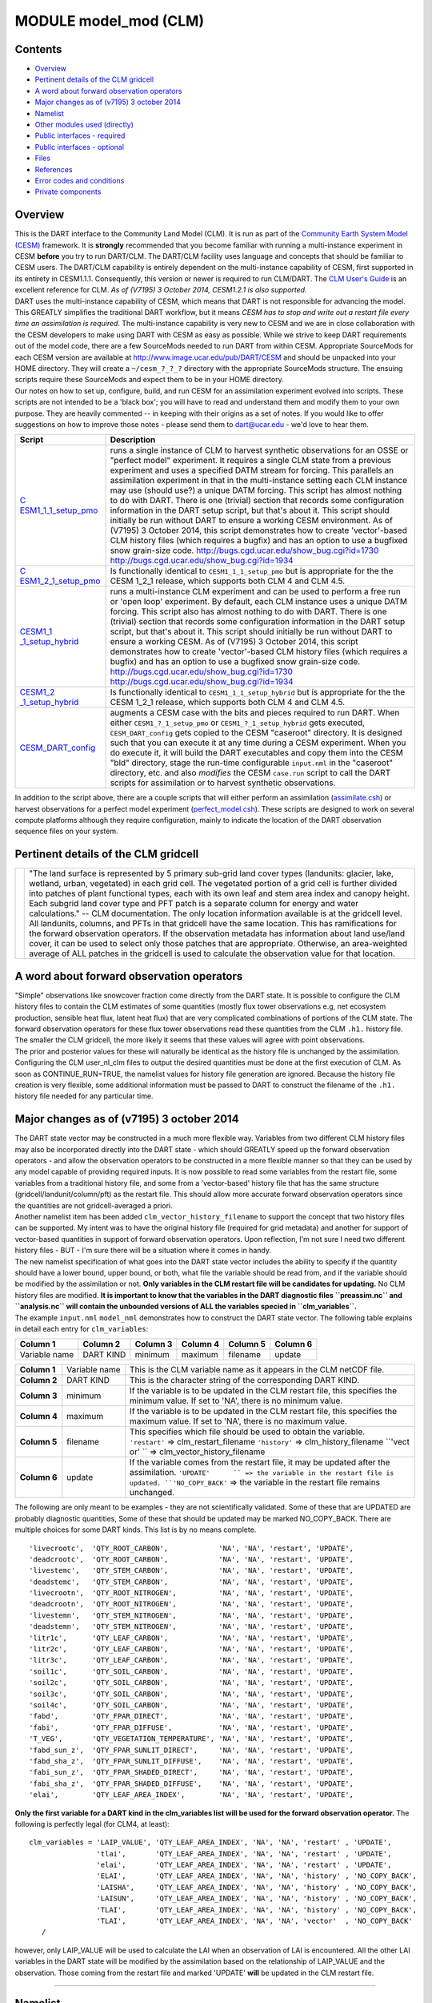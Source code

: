 MODULE model_mod (CLM)
======================

Contents
--------

-  `Overview <#overview>`__
-  `Pertinent details of the CLM gridcell <#pertinent_details_of_the_clm_gridcell>`__
-  `A word about forward observation operators <#a_word_about_forward_observation_operators>`__
-  `Major changes as of (v7195) 3 october 2014 <#major_changes_as_of_(v7195)_3_october_2014>`__
-  `Namelist <#namelist>`__
-  `Other modules used (directly) <#other_modules_used_(directly)>`__
-  `Public interfaces - required <#public_interfaces_-_required>`__
-  `Public interfaces - optional <#public_interfaces_-_optional>`__
-  `Files <#files>`__
-  `References <#references>`__
-  `Error codes and conditions <#error_codes_and_conditions>`__
-  `Private components <#private_components>`__

Overview
--------

| This is the DART interface to the Community Land Model (CLM). It is run as part of the `Community Earth System Model
  (CESM) <http://www.cesm.ucar.edu/models/cesm1.1/>`__ framework. It is **strongly** recommended that you become
  familiar with running a multi-instance experiment in CESM **before** you try to run DART/CLM. The DART/CLM facility
  uses language and concepts that should be familiar to CESM users. The DART/CLM capability is entirely dependent on the
  multi-instance capability of CESM, first supported in its entirety in CESM1.1.1. Consequently, this version or newer
  is required to run CLM/DART. The `CLM User's
  Guide <http://www.cesm.ucar.edu/models/cesm1.1/clm/models/lnd/clm/doc/UsersGuide/clm_ug.pdf>`__ is an excellent
  reference for CLM. *As of (V7195) 3 October 2014, CESM1.2.1 is also supported.*
| DART uses the multi-instance capability of CESM, which means that DART is not responsible for advancing the model.
  This GREATLY simplifies the traditional DART workflow, but it means *CESM has to stop and write out a restart file
  every time an assimilation is required*. The multi-instance capability is very new to CESM and we are in close
  collaboration with the CESM developers to make using DART with CESM as easy as possible. While we strive to keep DART
  requirements out of the model code, there are a few SourceMods needed to run DART from within CESM. Appropriate
  SourceMods for each CESM version are available at http://www.image.ucar.edu/pub/DART/CESM and should be unpacked into
  your HOME directory. They will create a ``~/cesm_?_?_?`` directory with the appropriate SourceMods structure. The
  ensuing scripts require these SourceMods and expect them to be in your HOME directory.
| Our notes on how to set up, configure, build, and run CESM for an assimilation experiment evolved into scripts. These
  scripts are not intended to be a 'black box'; you will have to read and understand them and modify them to your own
  purpose. They are heavily commented -- in keeping with their origins as a set of notes. If you would like to offer
  suggestions on how to improve those notes - please send them to dart@ucar.edu - we'd love to hear them.

+-----------------------------------------------------------+-----------------------------------------------------------+
| Script                                                    | Description                                               |
+===========================================================+===========================================================+
| `C                                                        | runs a single instance of CLM to harvest synthetic        |
| ESM1_1_1_setup_pmo <shell_scripts/CESM1_1_1_setup_pmo>`__ | observations for an OSSE or "perfect model" experiment.   |
|                                                           | It requires a single CLM state from a previous experiment |
|                                                           | and uses a specified DATM stream for forcing. This        |
|                                                           | parallels an assimilation experiment in that in the       |
|                                                           | multi-instance setting each CLM instance may use (should  |
|                                                           | use?) a unique DATM forcing. This script has almost       |
|                                                           | nothing to do with DART. There is one (trivial) section   |
|                                                           | that records some configuration information in the DART   |
|                                                           | setup script, but that's about it. This script should     |
|                                                           | initially be run without DART to ensure a working CESM    |
|                                                           | environment.                                              |
|                                                           | As of (V7195) 3 October 2014, this script demonstrates    |
|                                                           | how to create 'vector'-based CLM history files (which     |
|                                                           | requires a bugfix) and has an option to use a bugfixed    |
|                                                           | snow grain-size code.                                     |
|                                                           | http://bugs.cgd.ucar.edu/show_bug.cgi?id=1730             |
|                                                           | http://bugs.cgd.ucar.edu/show_bug.cgi?id=1934             |
+-----------------------------------------------------------+-----------------------------------------------------------+
| `C                                                        | Is functionally identical to ``CESM1_1_1_setup_pmo`` but  |
| ESM1_2_1_setup_pmo <shell_scripts/CESM1_2_1_setup_pmo>`__ | is appropriate for the the CESM 1_2_1 release, which      |
|                                                           | supports both CLM 4 and CLM 4.5.                          |
+-----------------------------------------------------------+-----------------------------------------------------------+
| `CESM1_1                                                  | runs a multi-instance CLM experiment and can be used to   |
| _1_setup_hybrid <shell_scripts/CESM1_1_1_setup_hybrid>`__ | perform a free run or 'open loop' experiment. By default, |
|                                                           | each CLM instance uses a unique DATM forcing. This script |
|                                                           | also has almost nothing to do with DART. There is one     |
|                                                           | (trivial) section that records some configuration         |
|                                                           | information in the DART setup script, but that's about    |
|                                                           | it. This script should initially be run without DART to   |
|                                                           | ensure a working CESM.                                    |
|                                                           | As of (V7195) 3 October 2014, this script demonstrates    |
|                                                           | how to create 'vector'-based CLM history files (which     |
|                                                           | requires a bugfix) and has an option to use a bugfixed    |
|                                                           | snow grain-size code.                                     |
|                                                           | http://bugs.cgd.ucar.edu/show_bug.cgi?id=1730             |
|                                                           | http://bugs.cgd.ucar.edu/show_bug.cgi?id=1934             |
+-----------------------------------------------------------+-----------------------------------------------------------+
| `CESM1_2                                                  | Is functionally identical to ``CESM1_1_1_setup_hybrid``   |
| _1_setup_hybrid <shell_scripts/CESM1_2_1_setup_hybrid>`__ | but is appropriate for the the CESM 1_2_1 release, which  |
|                                                           | supports both CLM 4 and CLM 4.5.                          |
+-----------------------------------------------------------+-----------------------------------------------------------+
| `CESM_DART_config <shell_scripts/CESM_DART_config>`__     | augments a CESM case with the bits and pieces required to |
|                                                           | run DART. When either ``CESM1_?_1_setup_pmo`` or          |
|                                                           | ``CESM1_?_1_setup_hybrid`` gets executed,                 |
|                                                           | ``CESM_DART_config`` gets copied to the CESM "caseroot"   |
|                                                           | directory. It is designed such that you can execute it at |
|                                                           | any time during a CESM experiment. When you do execute    |
|                                                           | it, it will build the DART executables and copy them into |
|                                                           | the CESM "bld" directory, stage the run-time configurable |
|                                                           | ``input.nml`` in the "caseroot" directory, etc. and also  |
|                                                           | *modifies* the CESM ``case.run`` script to call the DART  |
|                                                           | scripts for assimilation or to harvest synthetic          |
|                                                           | observations.                                             |
+-----------------------------------------------------------+-----------------------------------------------------------+

In addition to the script above, there are a couple scripts that will either perform an assimilation
(`assimilate.csh <shell_scripts/assimilate.csh>`__) or harvest observations for a perfect model experiment
(`perfect_model.csh <shell_scripts/perfect_model.csh>`__). These scripts are designed to work on several compute
platforms although they require configuration, mainly to indicate the location of the DART observation sequence files on
your system.

.. _pertinent_details_of_the_clm_gridcell:

Pertinent details of the CLM gridcell
-------------------------------------

+-----------------------------------------------------------+-----------------------------------------------------------+
| |CLM gridcell breakdown|                                  | "The land surface is represented by 5 primary sub-grid    |
|                                                           | land cover types (landunits: glacier, lake, wetland,      |
|                                                           | urban, vegetated) in each grid cell. The vegetated        |
|                                                           | portion of a grid cell is further divided into patches of |
|                                                           | plant functional types, each with its own leaf and stem   |
|                                                           | area index and canopy height. Each subgrid land cover     |
|                                                           | type and PFT patch is a separate column for energy and    |
|                                                           | water calculations." -- CLM documentation.                |
|                                                           | The only location information available is at the         |
|                                                           | gridcell level. All landunits, columns, and PFTs in that  |
|                                                           | gridcell have the same location. This has ramifications   |
|                                                           | for the forward observation operators. If the observation |
|                                                           | metadata has information about land use/land cover, it    |
|                                                           | can be used to select only those patches that are         |
|                                                           | appropriate. Otherwise, an area-weighted average of ALL   |
|                                                           | patches in the gridcell is used to calculate the          |
|                                                           | observation value for that location.                      |
+-----------------------------------------------------------+-----------------------------------------------------------+

.. _a_word_about_forward_observation_operators:

A word about forward observation operators
------------------------------------------

| "Simple" observations like snowcover fraction come directly from the DART state. It is possible to configure the CLM
  history files to contain the CLM estimates of some quantities (mostly flux tower observations e.g, net ecosystem
  production, sensible heat flux, latent heat flux) that are very complicated combinations of portions of the CLM state.
  The forward observation operators for these flux tower observations read these quantities from the CLM ``.h1.``
  history file. The smaller the CLM gridcell, the more likely it seems that these values will agree with point
  observations.
| The prior and posterior values for these will naturally be identical as the history file is unchanged by the
  assimilation. Configuring the CLM user_nl_clm files to output the desired quantities must be done at the first
  execution of CLM. As soon as CONTINUE_RUN=TRUE, the namelist values for history file generation are ignored. Because
  the history file creation is very flexible, some additional information must be passed to DART to construct the
  filename of the ``.h1.`` history file needed for any particular time.

.. _major_changes_as_of_(v7195)_3_october_2014:

Major changes as of (v7195) 3 october 2014
------------------------------------------

| The DART state vector may be constructed in a much more flexible way. Variables from two different CLM history files
  may also be incorporated directly into the DART state - which should GREATLY speed up the forward observation
  operators - and allow the observation operators to be constructed in a more flexible manner so that they can be used
  by any model capable of providing required inputs. It is now possible to read some variables from the restart file,
  some variables from a traditional history file, and some from a 'vector-based' history file that has the same
  structure (gridcell/landunit/column/pft) as the restart file. This should allow more accurate forward observation
  operators since the quantities are not gridcell-averaged a priori.
| Another namelist item has been added ``clm_vector_history_filename`` to support the concept that two history files can
  be supported. My intent was to have the original history file (required for grid metadata) and another for support of
  vector-based quantities in support of forward observation operators. Upon reflection, I'm not sure I need two
  different history files - BUT - I'm sure there will be a situation where it comes in handy.
| The new namelist specification of what goes into the DART state vector includes the ability to specify if the quantity
  should have a lower bound, upper bound, or both, what file the variable should be read from, and if the variable
  should be modified by the assimilation or not. **Only variables in the CLM restart file will be candidates for
  updating.** No CLM history files are modified. **It is important to know that the variables in the DART diagnostic
  files ``preassim.nc`` and ``analysis.nc`` will contain the unbounded versions of ALL the variables specied in
  ``clm_variables``.**
| The example ``input.nml`` ``model_nml`` demonstrates how to construct the DART state vector. The following table
  explains in detail each entry for ``clm_variables``:

.. container::

   ============= ========= ======== ======== ======== ========
   Column 1      Column 2  Column 3 Column 4 Column 5 Column 6
   ============= ========= ======== ======== ======== ========
   Variable name DART KIND minimum  maximum  filename update
   ============= ========= ======== ======== ======== ========

   +---------------------------------------+---------------------------------------+---------------------------------------+
   | **Column 1**                          | Variable name                         | This is the CLM variable name as it   |
   |                                       |                                       | appears in the CLM netCDF file.       |
   +---------------------------------------+---------------------------------------+---------------------------------------+
   | **Column 2**                          | DART KIND                             | This is the character string of the   |
   |                                       |                                       | corresponding DART KIND.              |
   +---------------------------------------+---------------------------------------+---------------------------------------+
   | **Column 3**                          | minimum                               | If the variable is to be updated in   |
   |                                       |                                       | the CLM restart file, this specifies  |
   |                                       |                                       | the minimum value. If set to 'NA',    |
   |                                       |                                       | there is no minimum value.            |
   +---------------------------------------+---------------------------------------+---------------------------------------+
   | **Column 4**                          | maximum                               | If the variable is to be updated in   |
   |                                       |                                       | the CLM restart file, this specifies  |
   |                                       |                                       | the maximum value. If set to 'NA',    |
   |                                       |                                       | there is no maximum value.            |
   +---------------------------------------+---------------------------------------+---------------------------------------+
   | **Column 5**                          | filename                              | This specifies which file should be   |
   |                                       |                                       | used to obtain the variable.          |
   |                                       |                                       | ``'restart'`` => clm_restart_filename |
   |                                       |                                       | ``'history'`` => clm_history_filename |
   |                                       |                                       | ``'vect                               |
   |                                       |                                       | or' `` => clm_vector_history_filename |
   +---------------------------------------+---------------------------------------+---------------------------------------+
   | **Column 6**                          | update                                | If the variable comes from the        |
   |                                       |                                       | restart file, it may be updated after |
   |                                       |                                       | the assimilation.                     |
   |                                       |                                       | ``'UPDATE'      `` => the variable in |
   |                                       |                                       | the restart file is updated.          |
   |                                       |                                       | ``'NO_COPY_BACK'`` => the variable in |
   |                                       |                                       | the restart file remains unchanged.   |
   +---------------------------------------+---------------------------------------+---------------------------------------+

The following are only meant to be examples - they are not scientifically validated. Some of these that are UPDATED are
probably diagnostic quantities, Some of these that should be updated may be marked NO_COPY_BACK. There are multiple
choices for some DART kinds. This list is by no means complete.

::

          'livecrootc',  'QTY_ROOT_CARBON',            'NA', 'NA', 'restart', 'UPDATE',
          'deadcrootc',  'QTY_ROOT_CARBON',            'NA', 'NA', 'restart', 'UPDATE',
          'livestemc',   'QTY_STEM_CARBON',            'NA', 'NA', 'restart', 'UPDATE',
          'deadstemc',   'QTY_STEM_CARBON',            'NA', 'NA', 'restart', 'UPDATE',
          'livecrootn',  'QTY_ROOT_NITROGEN',          'NA', 'NA', 'restart', 'UPDATE',
          'deadcrootn',  'QTY_ROOT_NITROGEN',          'NA', 'NA', 'restart', 'UPDATE',
          'livestemn',   'QTY_STEM_NITROGEN',          'NA', 'NA', 'restart', 'UPDATE',
          'deadstemn',   'QTY_STEM_NITROGEN',          'NA', 'NA', 'restart', 'UPDATE',
          'litr1c',      'QTY_LEAF_CARBON',            'NA', 'NA', 'restart', 'UPDATE',
          'litr2c',      'QTY_LEAF_CARBON',            'NA', 'NA', 'restart', 'UPDATE',
          'litr3c',      'QTY_LEAF_CARBON',            'NA', 'NA', 'restart', 'UPDATE',
          'soil1c',      'QTY_SOIL_CARBON',            'NA', 'NA', 'restart', 'UPDATE',
          'soil2c',      'QTY_SOIL_CARBON',            'NA', 'NA', 'restart', 'UPDATE',
          'soil3c',      'QTY_SOIL_CARBON',            'NA', 'NA', 'restart', 'UPDATE',
          'soil4c',      'QTY_SOIL_CARBON',            'NA', 'NA', 'restart', 'UPDATE',
          'fabd',        'QTY_FPAR_DIRECT',            'NA', 'NA', 'restart', 'UPDATE',
          'fabi',        'QTY_FPAR_DIFFUSE',           'NA', 'NA', 'restart', 'UPDATE',
          'T_VEG',       'QTY_VEGETATION_TEMPERATURE', 'NA', 'NA', 'restart', 'UPDATE',
          'fabd_sun_z',  'QTY_FPAR_SUNLIT_DIRECT',     'NA', 'NA', 'restart', 'UPDATE',
          'fabd_sha_z',  'QTY_FPAR_SUNLIT_DIFFUSE',    'NA', 'NA', 'restart', 'UPDATE',
          'fabi_sun_z',  'QTY_FPAR_SHADED_DIRECT',     'NA', 'NA', 'restart', 'UPDATE',
          'fabi_sha_z',  'QTY_FPAR_SHADED_DIFFUSE',    'NA', 'NA', 'restart', 'UPDATE',
          'elai',        'QTY_LEAF_AREA_INDEX',        'NA', 'NA', 'restart', 'UPDATE',

**Only the first variable for a DART kind in the clm_variables list will be used for the forward observation operator.**
The following is perfectly legal (for CLM4, at least):

::

   clm_variables = 'LAIP_VALUE', 'QTY_LEAF_AREA_INDEX', 'NA', 'NA', 'restart' , 'UPDATE',
                   'tlai',       'QTY_LEAF_AREA_INDEX', 'NA', 'NA', 'restart' , 'UPDATE',
                   'elai',       'QTY_LEAF_AREA_INDEX', 'NA', 'NA', 'restart' , 'UPDATE',
                   'ELAI',       'QTY_LEAF_AREA_INDEX', 'NA', 'NA', 'history' , 'NO_COPY_BACK',
                   'LAISHA',     'QTY_LEAF_AREA_INDEX', 'NA', 'NA', 'history' , 'NO_COPY_BACK',
                   'LAISUN',     'QTY_LEAF_AREA_INDEX', 'NA', 'NA', 'history' , 'NO_COPY_BACK',
                   'TLAI',       'QTY_LEAF_AREA_INDEX', 'NA', 'NA', 'history' , 'NO_COPY_BACK',
                   'TLAI',       'QTY_LEAF_AREA_INDEX', 'NA', 'NA', 'vector'  , 'NO_COPY_BACK'
      /

however, only LAIP_VALUE will be used to calculate the LAI when an observation of LAI is encountered. All the other LAI
variables in the DART state will be modified by the assimilation based on the relationship of LAIP_VALUE and the
observation. Those coming from the restart file and marked 'UPDATE' **will** be updated in the CLM restart file.

--------------

Namelist
--------

These namelists are read from the file ``input.nml``. Namelists start with an ampersand '&' and terminate with a slash
'/'. Character strings that contain a '/' must be enclosed in quotes to prevent them from prematurely terminating the
namelist.

::

   &model_nml 
     clm_restart_filename         = 'clm_restart.nc',
     clm_history_filename         = 'clm_history.nc',
     clm_vector_history_filename  = 'clm_vector_history.nc',
     output_state_vector          = .false.,
     assimilation_period_days     = 2,
     assimilation_period_seconds  = 0,
     model_perturbation_amplitude = 0.2,
     calendar                     = 'Gregorian',
     debug                        = 0
     clm_variables  = 'frac_sno',    'QTY_SNOWCOVER_FRAC',         'NA' , 'NA', 'restart' , 'NO_COPY_BACK',
                      'H2OSNO',      'QTY_SNOW_WATER',             '0.0', 'NA', 'restart' , 'UPDATE',
                      'H2OSOI_LIQ',  'QTY_SOIL_MOISTURE',          '0.0', 'NA', 'restart' , 'UPDATE',
                      'H2OSOI_ICE',  'QTY_ICE',                    '0.0', 'NA', 'restart' , 'UPDATE',
                      'T_SOISNO',    'QTY_SOIL_TEMPERATURE',       'NA' , 'NA', 'restart' , 'UPDATE',
                      'SNOWDP',      'QTY_SNOW_THICKNESS',         'NA' , 'NA', 'restart' , 'UPDATE',
                      'LAIP_VALUE',  'QTY_LEAF_AREA_INDEX',        'NA' , 'NA', 'restart' , 'NO_COPY_BACK',
                      'cpool',       'QTY_CARBON',                 '0.0', 'NA', 'restart' , 'UPDATE',
                      'frootc',      'QTY_ROOT_CARBON',            '0.0', 'NA', 'restart' , 'UPDATE',
                      'leafc',       'QTY_LEAF_CARBON',            '0.0', 'NA', 'restart' , 'UPDATE',
                      'leafn',       'QTY_LEAF_NITROGEN',          '0.0', 'NA', 'restart' , 'UPDATE',
                      'NEP',         'QTY_NET_CARBON_PRODUCTION',  'NA' , 'NA', 'history' , 'NO_COPY_BACK',
                      'TV',          'QTY_VEGETATION_TEMPERATURE', 'NA' , 'NA', 'vector'  , 'NO_COPY_BACK',
                      'RH2M_R',      'QTY_SPECIFIC_HUMIDITY',      'NA' , 'NA', 'vector'  , 'NO_COPY_BACK',
                      'PBOT',        'QTY_SURFACE_PRESSURE',       'NA' , 'NA', 'vector'  , 'NO_COPY_BACK',
                      'TBOT',        'QTY_TEMPERATURE',            'NA' , 'NA', 'vector'  , 'NO_COPY_BACK'
      /

.. container::

   +---------------------------------------+---------------------------------------+---------------------------------------+
   | Item                                  | Type                                  | Description                           |
   +=======================================+=======================================+=======================================+
   | clm_restart_filename                  | character(len=256)                    | this is the filename of the CLM       |
   |                                       |                                       | restart file. The DART scripts        |
   |                                       |                                       | resolve linking the specific CLM      |
   |                                       |                                       | restart file to this generic name.    |
   |                                       |                                       | This file provides the elements used  |
   |                                       |                                       | to make up the DART state vector. The |
   |                                       |                                       | variables are in their original       |
   |                                       |                                       | landunit, column, and PFT-based       |
   |                                       |                                       | representations.                      |
   +---------------------------------------+---------------------------------------+---------------------------------------+
   | clm_history_filename                  | character(len=256)                    | this is the filename of the CLM       |
   |                                       |                                       | ``.h0.`` history file. The DART       |
   |                                       |                                       | scripts resolve linking the specific  |
   |                                       |                                       | CLM history file to this generic      |
   |                                       |                                       | name. Some of the metadata needed for |
   |                                       |                                       | the DART/CLM interfaces is contained  |
   |                                       |                                       | only in this history file, so it is   |
   |                                       |                                       | needed for all DART routines.         |
   +---------------------------------------+---------------------------------------+---------------------------------------+
   | clm_vector_history_filename           | character(len=256)                    | this is the filename of a second CLM  |
   |                                       |                                       | history file. The DART scripts        |
   |                                       |                                       | resolve linking the specific CLM      |
   |                                       |                                       | history file to this generic name.    |
   |                                       |                                       | The default setup scripts actually    |
   |                                       |                                       | create 3 separate CLM history files,  |
   |                                       |                                       | the ``.h2.`` ones are linked to this  |
   |                                       |                                       | filename. It is possible to create    |
   |                                       |                                       | this history file at the same         |
   |                                       |                                       | resolution as the restart file, which |
   |                                       |                                       | should make for better forward        |
   |                                       |                                       | operators. It is only needed if some  |
   |                                       |                                       | of the variables specified in         |
   |                                       |                                       | ``clm_variables`` come from this      |
   |                                       |                                       | file.                                 |
   +---------------------------------------+---------------------------------------+---------------------------------------+
   | output_state_vector                   | logical                               | If .true. write state vector as a 1D  |
   |                                       |                                       | array to the DART diagnostic output   |
   |                                       |                                       | files. If .false. break state vector  |
   |                                       |                                       | up into variables before writing to   |
   |                                       |                                       | the output files.                     |
   +---------------------------------------+---------------------------------------+---------------------------------------+
   | assimilation_period_days,             | integer                               | Combined, these specify the width of  |
   | assimilation_period_seconds           |                                       | the assimilation window. The current  |
   |                                       |                                       | model time is used as the center time |
   |                                       |                                       | of the assimilation window. All       |
   |                                       |                                       | observations in the assimilation      |
   |                                       |                                       | window are assimilated. BEWARE: if    |
   |                                       |                                       | you put observations that occur       |
   |                                       |                                       | before the beginning of the           |
   |                                       |                                       | assimilation_period, DART will error  |
   |                                       |                                       | out because it cannot move the model  |
   |                                       |                                       | 'back in time' to process these       |
   |                                       |                                       | observations.                         |
   +---------------------------------------+---------------------------------------+---------------------------------------+
   | model_perturbation_amplitude          | real(r8)                              | Required by the DART interfaces, but  |
   |                                       |                                       | not used by CLM.                      |
   +---------------------------------------+---------------------------------------+---------------------------------------+
   | calendar                              | character(len=32)                     | string specifying the calendar to use |
   |                                       |                                       | with DART. The CLM dates will be      |
   |                                       |                                       | interpreted with this same calendar.  |
   |                                       |                                       | For assimilations with real           |
   |                                       |                                       | observations, this should be          |
   |                                       |                                       | 'Gregorian'.                          |
   +---------------------------------------+---------------------------------------+---------------------------------------+
   | debug                                 | integer                               | Set to 0 (zero) for minimal output.   |
   |                                       |                                       | Successively higher values generate   |
   |                                       |                                       | successively more output. Not all     |
   |                                       |                                       | values are important, however. It     |
   |                                       |                                       | seems I've only used values           |
   |                                       |                                       | [3,6,7,8]. Go figure.                 |
   +---------------------------------------+---------------------------------------+---------------------------------------+
   | *clm_state_variables*                 | character(:,6)                        | Strings that identify the CLM         |
   | clm_variables                         |                                       | variables, their DART kind, the min & |
   |                                       |                                       | max values, what file to read from,   |
   |                                       |                                       | and whether or not the file should be |
   |                                       |                                       | updated after the assimilation. *Only |
   |                                       |                                       | CLM variable names in the CLM restart |
   |                                       |                                       | file are valid.* The DART kind must   |
   |                                       |                                       | be one found in the                   |
   |                                       |                                       | ``DART/assimilation_code/mo           |
   |                                       |                                       | dules/observations/obs_kind_mod.f90`` |
   |                                       |                                       | AFTER it gets built by                |
   |                                       |                                       | ``preprocess``. Most of the land      |
   |                                       |                                       | observation kinds are specified by    |
   |                                       |                                       | ``DART/observations/for               |
   |                                       |                                       | ward_operators/obs_def_land_mod.f90`` |
   |                                       |                                       | and                                   |
   |                                       |                                       | ``DART/observations/forwa             |
   |                                       |                                       | rd_operators/obs_def_tower_mod.f90``, |
   |                                       |                                       | so they should be specified in the    |
   |                                       |                                       | preprocess_nml:input_files variable.  |
   +---------------------------------------+---------------------------------------+---------------------------------------+

| 

::

   &obs_def_tower_nml
      casename    = '../clm_dart',
      hist_nhtfrq = -24,
      debug       = .false.
      /

.. container::

   +-------------+--------------------+---------------------------------------------------------------------------------+
   | Item        | Type               | Description                                                                     |
   +=============+====================+=================================================================================+
   | casename    | character(len=256) | this is the name of the CESM case. It is used by the forward observation        |
   |             |                    | operators to help construct the filename of the CLM ``.h1.`` history files for  |
   |             |                    | the flux tower observations. When the ``input.nml`` gets staged in the CASEROOT |
   |             |                    | directory by ``CESM_DART_config``, the appropriate value should automatically   |
   |             |                    | be inserted.                                                                    |
   +-------------+--------------------+---------------------------------------------------------------------------------+
   | hist_nhtfrq | integer            | this is the same value as in the CLM documentation. A negative value indicates  |
   |             |                    | the number of hours contained in the ``.h1.`` file. This value is needed to     |
   |             |                    | constuct the right ``.h1.`` filename. When the ``input.nml`` gets staged in the |
   |             |                    | CASEROOT directory by ``CESM_DART_config``, the appropriate value should        |
   |             |                    | automatically be inserted. Due to the large number of ways of specifying the    |
   |             |                    | CLM history file information, the correct value here is very dependent on how   |
   |             |                    | the case was configured. You would be wise to check it.                         |
   +-------------+--------------------+---------------------------------------------------------------------------------+
   | debug       | logical            | Set to .false. for minimal output.                                              |
   +-------------+--------------------+---------------------------------------------------------------------------------+

--------------

.. _other_modules_used_(directly):

Other modules used (directly)
-----------------------------

::

   types_mod
   time_manager_mod
   threed_sphere/location_mod
   utilities_mod
   obs_kind_mod
   obs_def_land_mod
   obs_def_tower_mod
   random_seq_mod

--------------

.. _public_interfaces_-_required:

Public interfaces - required
----------------------------

======================= ======================
*use model_mod, only :* get_model_size
                        adv_1step
                        get_state_meta_data
                        model_interpolate
                        get_model_time_step
                        static_init_model
                        end_model
                        init_time
                        init_conditions
                        nc_write_model_atts
                        nc_write_model_vars
                        pert_model_state
                        get_close_maxdist_init
                        get_close_obs_init
                        get_close_obs
                        ens_mean_for_model
======================= ======================

A note about documentation style. Optional arguments are enclosed in brackets *[like this]*.

| 

.. container:: routine

   *model_size = get_model_size( )*
   ::

      integer :: get_model_size

.. container:: indent1

   Returns the length of the model state vector.

   ============== =====================================
   ``model_size`` The length of the model state vector.
   ============== =====================================

| 

.. container:: routine

   *call adv_1step(x, time)*
   ::

      real(r8), dimension(:), intent(inout) :: x
      type(time_type),        intent(in)    :: time

.. container:: indent1

   Advances the model for a single time step. The time associated with the initial model state is also input although it
   is not used for the computation.

   =========== ==========================================
   ``x``       State vector of length model_size.
   ``time   `` Specifies time of the initial model state.
   =========== ==========================================

| 

.. container:: routine

   *call get_state_meta_data (index_in, location, [, var_type] )*
   ::

      integer,             intent(in)  :: index_in
      type(location_type), intent(out) :: location
      integer, optional,   intent(out) ::  var_type 

.. container:: indent1

   Returns metadata about a given element, indexed by index_in, in the model state vector. The location defines where
   the state variable is located.

   =============== ===================================================================
   ``index_in   `` Index of state vector element about which information is requested.
   ``location``    The location of state variable element.
   *var_type*      The generic DART kind of the state variable element.
   =============== ===================================================================

| 

.. container:: routine

   *call model_interpolate(x, location, itype, obs_val, istatus)*
   ::

      real(r8), dimension(:), intent(in)  :: x
      type(location_type),    intent(in)  :: location
      integer,                intent(in)  :: itype
      real(r8),               intent(out) :: obs_val
      integer,                intent(out) :: istatus

.. container:: indent1

   Given model state, returns the value interpolated to a given location.

   +-----------------+---------------------------------------------------------------------------------------------------+
   | ``x``           | A model state vector.                                                                             |
   +-----------------+---------------------------------------------------------------------------------------------------+
   | ``location   `` | Location to which to interpolate.                                                                 |
   +-----------------+---------------------------------------------------------------------------------------------------+
   | ``itype``       | Not used.                                                                                         |
   +-----------------+---------------------------------------------------------------------------------------------------+
   | ``obs_val``     | The interpolated value from the model.                                                            |
   +-----------------+---------------------------------------------------------------------------------------------------+
   | ``istatus``     | If the interpolation was successful ``istatus = 0``. If ``istatus /= 0`` the interpolation        |
   |                 | failed. Values less than zero are reserved for DART.                                              |
   +-----------------+---------------------------------------------------------------------------------------------------+

| 

.. container:: routine

   *var = get_model_time_step()*
   ::

      type(time_type) :: get_model_time_step

.. container:: indent1

   Returns the time step (forecast length) of the model;

   ========== ============================
   ``var   `` Smallest time step of model.
   ========== ============================

| 

.. container:: routine

   *call static_init_model()*

.. container:: indent1

   Used for runtime initialization of model; reads namelist, initializes model parameters, etc. This is the first call
   made to the model by any DART-compliant assimilation routine.

| 

.. container:: routine

   *call end_model()*

.. container:: indent1

   A stub.

| 

.. container:: routine

   *call init_time(time)*
   ::

      type(time_type), intent(out) :: time

.. container:: indent1

   Returns the time at which the model will start if no input initial conditions are to be used. This is used to spin-up
   the model from rest.

   =========== ===================
   ``time   `` Initial model time.
   =========== ===================

| 

.. container:: routine

   *call init_conditions(x)*
   ::

      real(r8), dimension(:), intent(out) :: x

.. container:: indent1

   Returns default initial conditions for the model; generally used for spinning up initial model states.

   ======== ====================================
   ``x   `` Initial conditions for state vector.
   ======== ====================================

| 

.. container:: routine

   *ierr = nc_write_model_atts(ncFileID)*
   ::

      integer             :: nc_write_model_atts
      integer, intent(in) :: ncFileID

.. container:: indent1

   Function to write model specific attributes to a netCDF file. At present, DART is using the NetCDF format to output
   diagnostic information. This is not a requirement, and models could choose to provide output in other formats. This
   function writes the metadata associated with the model to a NetCDF file opened to a file identified by ncFileID.

   =============== =========================================================
   ``ncFileID   `` Integer file descriptor to previously-opened netCDF file.
   ``ierr``        Returns a 0 for successful completion.
   =============== =========================================================

| 

.. container:: routine

   *ierr = nc_write_model_vars(ncFileID, statevec, copyindex, timeindex)*
   ::

      integer                            :: nc_write_model_vars
      integer,                intent(in) :: ncFileID
      real(r8), dimension(:), intent(in) :: statevec
      integer,                intent(in) :: copyindex
      integer,                intent(in) :: timeindex

.. container:: indent1

   Writes a copy of the state variables to a netCDF file. Multiple copies of the state for a given time are supported,
   allowing, for instance, a single file to include multiple ensemble estimates of the state.

   ================ =================================================
   ``ncFileID``     file descriptor to previously-opened netCDF file.
   ``statevec``     A model state vector.
   ``copyindex   `` Integer index of copy to be written.
   ``timeindex``    The timestep counter for the given state.
   ``ierr``         Returns 0 for normal completion.
   ================ =================================================

| 

.. container:: routine

   *call pert_model_state(state, pert_state, interf_provided)*
   ::

      real(r8), dimension(:), intent(in)  :: state
      real(r8), dimension(:), intent(out) :: pert_state
      logical,                intent(out) :: interf_provided

.. container:: indent1

   Given a model state, produces a perturbed model state.

   ====================== =============================================
   ``state``              State vector to be perturbed.
   ``pert_state``         Perturbed state vector: NOT returned.
   ``interf_provided   `` Returned false; interface is not implemented.
   ====================== =============================================

| 

.. container:: routine

   *call get_close_maxdist_init(gc, maxdist)*
   ::

      type(get_close_type), intent(inout) :: gc
      real(r8),             intent(in)    :: maxdist

.. container:: indent1

   In distance computations any two locations closer than the given ``maxdist`` will be considered close by the
   ``get_close_obs()`` routine. Pass-through to the 3D Sphere locations module. See
   `get_close_maxdist_init() </assimilation_code/location/threed_sphere/location_mod.html#get_close_maxdist_init>`__ for
   the documentation of this subroutine.

| 

.. container:: routine

   *call get_close_obs_init(gc, num, obs)*
   ::

      type(get_close_type), intent(inout) :: gc
      integer,              intent(in)    :: num
      type(location_type),  intent(in)    :: obs(num)

.. container:: indent1

   Pass-through to the 3D Sphere locations module. See
   `get_close_obs_init() </assimilation_code/location/threed_sphere/location_mod.html#get_close_obs_init>`__ for the
   documentation of this subroutine.

| 

.. container:: routine

   *call get_close_obs(gc, base_obs_loc, base_obs_kind, obs, obs_kind, num_close, close_ind [, dist])*
   ::

      type(get_close_type), intent(in)  :: gc
      type(location_type),  intent(in)  :: base_obs_loc
      integer,              intent(in)  :: base_obs_kind
      type(location_type),  intent(in)  :: obs(:)
      integer,              intent(in)  :: obs_kind(:)
      integer,              intent(out) :: num_close
      integer,              intent(out) :: close_ind(:)
      real(r8), optional,   intent(out) :: dist(:)

.. container:: indent1

   Pass-through to the 3D Sphere locations module. See
   `get_close_obs() </assimilation_code/location/threed_sphere/location_mod.html#get_close_obs>`__ for the documentation
   of this subroutine.

| 

.. container:: routine

   *call ens_mean_for_model(ens_mean)*
   ::

      real(r8), dimension(:), intent(in) :: ens_mean

.. container:: indent1

   A NULL INTERFACE in this model.

   =============== ==========================================
   ``ens_mean   `` State vector containing the ensemble mean.
   =============== ==========================================

--------------

.. _public_interfaces_-_optional:

Public interfaces - optional
----------------------------

======================= ========================
*use model_mod, only :* get_gridsize
                        clm_to_dart_state_vector
                        sv_to_restart_file
                        get_clm_restart_filename
                        get_state_time
                        get_grid_vertval
                        compute_gridcell_value
                        gridcell_components
                        DART_get_var
                        get_model_time
======================= ========================

| 

.. container:: routine

   *call get_gridsize(num_lon, num_lat, num_lev)*
   ::

      integer, intent(out) :: num_lon, num_lat, num_lev

.. container:: indent1

   Returns the number of longitudes, latitudes, and total number of levels in the CLM state.

   =========== ====================================================================================================
   ``num_lon`` The number of longitude grid cells in the CLM state. This comes from the CLM history file.
   ``num_lat`` The number of latitude grid cells in the CLM state. This comes from the CLM history file.
   ``num_lev`` The number of levels grid cells in the CLM state. This comes from 'nlevtot' in the CLM restart file.
   =========== ====================================================================================================

| 

.. container:: routine

   *call clm_to_dart_state_vector(state_vector, restart_time)*
   ::

      real(r8),         intent(inout) :: state_vector(:)
      type(time_type),  intent(out)   :: restart_time

.. container:: indent1

   | Reads the current time and state variables from CLM netCDF file(s) and packs them into a DART state vector. This
     MUST happen in the same fashion as the metadata arrays are built. The variables are specified by
     ``model_nml:clm_variables``. Each variable specifies its own file of origin. If there are multiple times in the
     file of origin, only the time that matches the restart file are used.

   ================ ================================
   ``state_vector`` The DART state vector.
   ``restart_time`` The valid time of the CLM state.
   ================ ================================

| 

.. container:: routine

   *call sv_to_restart_file(state_vector, filename, dart_time)*
   ::

      real(r8),         intent(in) :: state_vector(:)
      character(len=*), intent(in) :: filename
      type(time_type),  intent(in) :: dart_time

.. container:: indent1

   This routine updates the CLM restart file with the posterior state from the assimilation. Some CLM variables that are
   useful to include in the DART state (frac_sno, for example) are diagnostic quantities and are not used for subsequent
   model advances. The known diagnostic variables are NOT updated. If the values created by the assimilation are outside
   physical bounds, or if the original CLM value was 'missing', the ``vector_to_prog_var()`` subroutine ensures that the
   values in the original CLM restart file are **not updated**.

   +------------------+--------------------------------------------------------------------------------------------------+
   | ``state_vector`` | The DART state vector containing the state modified by the assimilation.                         |
   +------------------+--------------------------------------------------------------------------------------------------+
   | ``filename``     | The name of the CLM restart file. **The contents of some of the variables will be overwritten    |
   |                  | with new values.**                                                                               |
   +------------------+--------------------------------------------------------------------------------------------------+
   | ``dart_time``    | The valid time of the DART state. This has to match the time in the CLM restart file.            |
   +------------------+--------------------------------------------------------------------------------------------------+

| 

.. container:: routine

   *call get_clm_restart_filename( filename )*
   ::

      character(len=*), intent(out) :: filename

.. container:: indent1

   provides access to the name of the CLM restart file to routines outside the scope of this module.

   ============ =================================
   ``filename`` The name of the CLM restart file.
   ============ =================================

| 

.. container:: routine

   *time = get_state_time(file_handle)*
   ::

      integer,          intent(in) :: file_handle 
      character(len=*), intent(in) :: file_handle 
      type(time_type)              :: get_state_time

.. container:: indent1

   This routine has two interfaces - one for an integer input, one for a filename. They both return the valid time of
   the model state contained in the file. The file referenced is the CLM restart file in netCDF format.

   +-----------------+---------------------------------------------------------------------------------------------------+
   | ``file_handle`` | If specified as an integer, it must be the netCDF file identifier from nf90_open(). If specified  |
   |                 | as a filename, the name of the netCDF file.                                                       |
   +-----------------+---------------------------------------------------------------------------------------------------+
   | ``time``        | A DART time-type that contains the valid time of the model state in the CLM restart file.         |
   +-----------------+---------------------------------------------------------------------------------------------------+

| 

.. container:: routine

   *call get_grid_vertval(x, location, varstring, interp_val, istatus)*
   ::

      real(r8),            intent(in)  :: x(:)
      type(location_type), intent(in)  :: location
      character(len=*),    intent(in)  :: varstring
      real(r8),            intent(out) :: interp_val
      integer,             intent(out) :: istatus

.. container:: indent1

   Calculate the value of quantity at depth. The gridcell value at the levels above and below the depth of interest are
   calculated and then the value for the desired depth is linearly interpolated. Each gridcell value is an area-weighted
   value of an unknown number of column- or pft-based quantities. This is one of the workhorse routines for
   ``model_interpolate()``.

   +----------------+----------------------------------------------------------------------------------------------------+
   | ``x``          | The DART state vector.                                                                             |
   +----------------+----------------------------------------------------------------------------------------------------+
   | ``location``   | The location of the desired quantity.                                                              |
   +----------------+----------------------------------------------------------------------------------------------------+
   | ``varstring``  | The CLM variable of interest - this must be part of the DART state. e.g, T_SOISNO, H2OSOI_LIQ,     |
   |                | H2OSOI_ICE ...                                                                                     |
   +----------------+----------------------------------------------------------------------------------------------------+
   | ``interp_val`` | The quantity at the location of interest.                                                          |
   +----------------+----------------------------------------------------------------------------------------------------+
   | ``istatus``    | error code. 0 (zero) indicates a successful interpolation.                                         |
   +----------------+----------------------------------------------------------------------------------------------------+

| 

.. container:: routine

   *call compute_gridcell_value(x, location, varstring, interp_val, istatus)*
   ::

      real(r8),            intent(in)  :: x(:)
      type(location_type), intent(in)  :: location
      character(len=*),    intent(in)  :: varstring
      real(r8),            intent(out) :: interp_val
      integer,             intent(out) :: istatus

.. container:: indent1

   Calculate the value of a CLM variable in the DART state vector given a location. Since the CLM location information
   is only available at the gridcell level, all the columns in a gridcell are area-weighted to derive the value for the
   location. This is one of the workhorse routines for ``model_interpolate()``, and only select CLM variables are
   currently supported. Only CLM variables that have no vertical levels may use this routine.

   ============== =================================================================================================
   ``x``          The DART state vector.
   ``location``   The location of the desired quantity.
   ``varstring``  The CLM variable of interest - this must be part of the DART state. e.g, frac_sno, leafc, ZWT ...
   ``interp_val`` The quantity at the location of interest.
   ``istatus``    error code. 0 (zero) indicates a successful interpolation.
   ============== =================================================================================================

| 

.. container:: routine

   *call gridcell_components(varstring)*
   ::

      character(len=*), intent(in) :: varstring

.. container:: indent1

   This is a utility routine that helps identify how many land units,columns, or PFTs are in each gridcell for a
   particular variable. Helps answer exploratory questions about which gridcells are appropriate to test code. The CLM
   variable is read from the CLM restart file.

   ============= ==================================
   ``varstring`` The CLM variable name of interest.
   ============= ==================================

| 

.. container:: routine

   *call DART_get_var(ncid, varname, datmat)*
   ::

      integer,                  intent(in)  :: ncid
      character(len=*),         intent(in)  :: varname
      real(r8), dimension(:),   intent(out) :: datmat
      real(r8), dimension(:,:), intent(out) :: datmat

.. container:: indent1

   Reads a 1D or 2D variable of 'any' type from a netCDF file and processes and applies the offset/scale/FillValue
   attributes correctly.

   +-------------+-------------------------------------------------------------------------------------------------------+
   | ``ncid``    | The netCDF file identifier to an open file. ncid is the output from a nf90_open() call.               |
   +-------------+-------------------------------------------------------------------------------------------------------+
   | ``varname`` | The name of the netCDF variable of interest. The variables can be integers, floats, or doubles.       |
   +-------------+-------------------------------------------------------------------------------------------------------+
   | ``datmat``  | The shape of datmat must match the shape of the netCDF variable. Only 1D or 2D variables are          |
   |             | currently supported.                                                                                  |
   +-------------+-------------------------------------------------------------------------------------------------------+

| 

.. container:: routine

   *model_time = get_model_time( )*
   ::

      integer :: get_model_time

.. container:: indent1

   Returns the valid time of the model state vector.

   ============== =========================================
   ``model_time`` The valid time of the model state vector.
   ============== =========================================

| 

--------------

Files
-----

====================== ===========================================================================
filename               purpose
====================== ===========================================================================
input.nml              to read the model_mod namelist
clm_restart.nc         both read and modified by the CLM model_mod
clm_history.nc         read by the CLM model_mod for metadata purposes.
\*.h1.\* history files may be read by the obs_def_tower_mod for observation operator purposes.
dart_log.out           the run-time diagnostic output
dart_log.nml           the record of all the namelists actually USED - contains the default values
====================== ===========================================================================

--------------

References
----------

`CLM User's Guide <http://www.cesm.ucar.edu/models/cesm1.1/clm/models/lnd/clm/doc/UsersGuide/clm_ug.pdf>`__ is an
excellent reference for CLM.

--------------

.. _error_codes_and_conditions:

Error codes and conditions
--------------------------

.. container:: errors

   +---------------------------------------+---------------------------------------+---------------------------------------+
   | Routine                               | Message                               | Comment                               |
   +=======================================+=======================================+=======================================+
   | nc_write_model_atts                   | Various netCDF-f90 interface error    | From one of the netCDF calls in the   |
   | nc_write_model_vars                   | messages                              | named routine                         |
   +---------------------------------------+---------------------------------------+---------------------------------------+

.. _private_components:

Private components
------------------

N/A

--------------

.. |CLM gridcell breakdown| image:: ../../docs/images/clm_landcover.jpg
   :height: 250px
   :target: http://www.cesm.ucar.edu/models/clm/surface.heterogeneity.html
